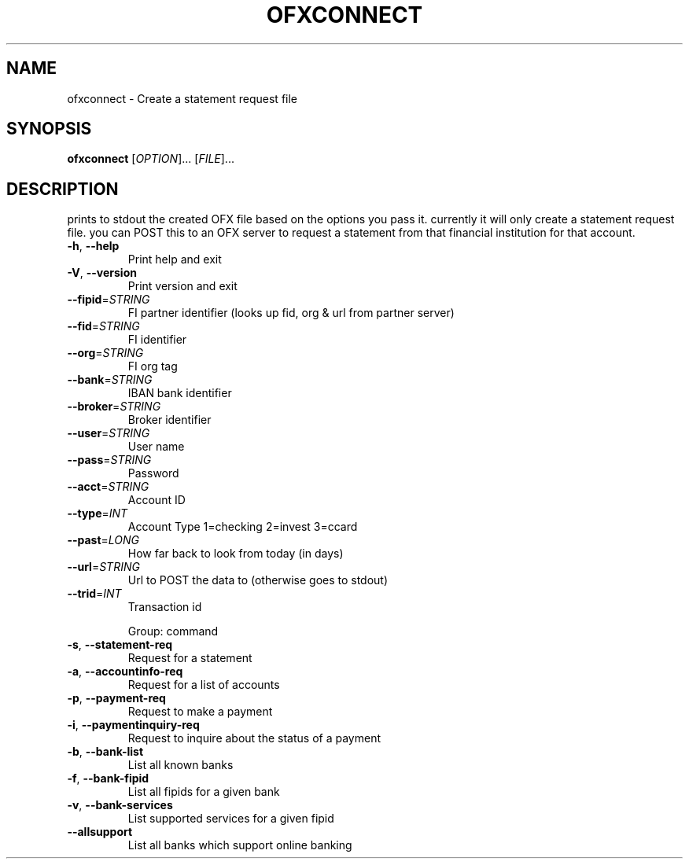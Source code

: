 .\" DO NOT MODIFY THIS FILE!  It was generated by help2man 1.47.13.
.TH OFXCONNECT "1" "April 2022" "ofxconnect 0.10.5" "User Commands"
.SH NAME
ofxconnect \- Create a statement request file
.SH SYNOPSIS
.B ofxconnect
[\fI\,OPTION\/\fR]... [\fI\,FILE\/\fR]...
.SH DESCRIPTION
prints to stdout the created OFX file based on the options you pass it.
currently it will only create a statement request file.  you can POST this to
an OFX server to request a statement from that financial institution for that
account.
.TP
\fB\-h\fR, \fB\-\-help\fR
Print help and exit
.TP
\fB\-V\fR, \fB\-\-version\fR
Print version and exit
.TP
\fB\-\-fipid\fR=\fI\,STRING\/\fR
FI partner identifier (looks up fid, org & url from
partner server)
.TP
\fB\-\-fid\fR=\fI\,STRING\/\fR
FI identifier
.TP
\fB\-\-org\fR=\fI\,STRING\/\fR
FI org tag
.TP
\fB\-\-bank\fR=\fI\,STRING\/\fR
IBAN bank identifier
.TP
\fB\-\-broker\fR=\fI\,STRING\/\fR
Broker identifier
.TP
\fB\-\-user\fR=\fI\,STRING\/\fR
User name
.TP
\fB\-\-pass\fR=\fI\,STRING\/\fR
Password
.TP
\fB\-\-acct\fR=\fI\,STRING\/\fR
Account ID
.TP
\fB\-\-type\fR=\fI\,INT\/\fR
Account Type 1=checking 2=invest 3=ccard
.TP
\fB\-\-past\fR=\fI\,LONG\/\fR
How far back to look from today (in days)
.TP
\fB\-\-url\fR=\fI\,STRING\/\fR
Url to POST the data to (otherwise goes to stdout)
.TP
\fB\-\-trid\fR=\fI\,INT\/\fR
Transaction id
.IP
Group: command
.TP
\fB\-s\fR, \fB\-\-statement\-req\fR
Request for a statement
.TP
\fB\-a\fR, \fB\-\-accountinfo\-req\fR
Request for a list of accounts
.TP
\fB\-p\fR, \fB\-\-payment\-req\fR
Request to make a payment
.TP
\fB\-i\fR, \fB\-\-paymentinquiry\-req\fR
Request to inquire about the status of a payment
.TP
\fB\-b\fR, \fB\-\-bank\-list\fR
List all known banks
.TP
\fB\-f\fR, \fB\-\-bank\-fipid\fR
List all fipids for a given bank
.TP
\fB\-v\fR, \fB\-\-bank\-services\fR
List supported services for a given fipid
.TP
\fB\-\-allsupport\fR
List all banks which support online banking
